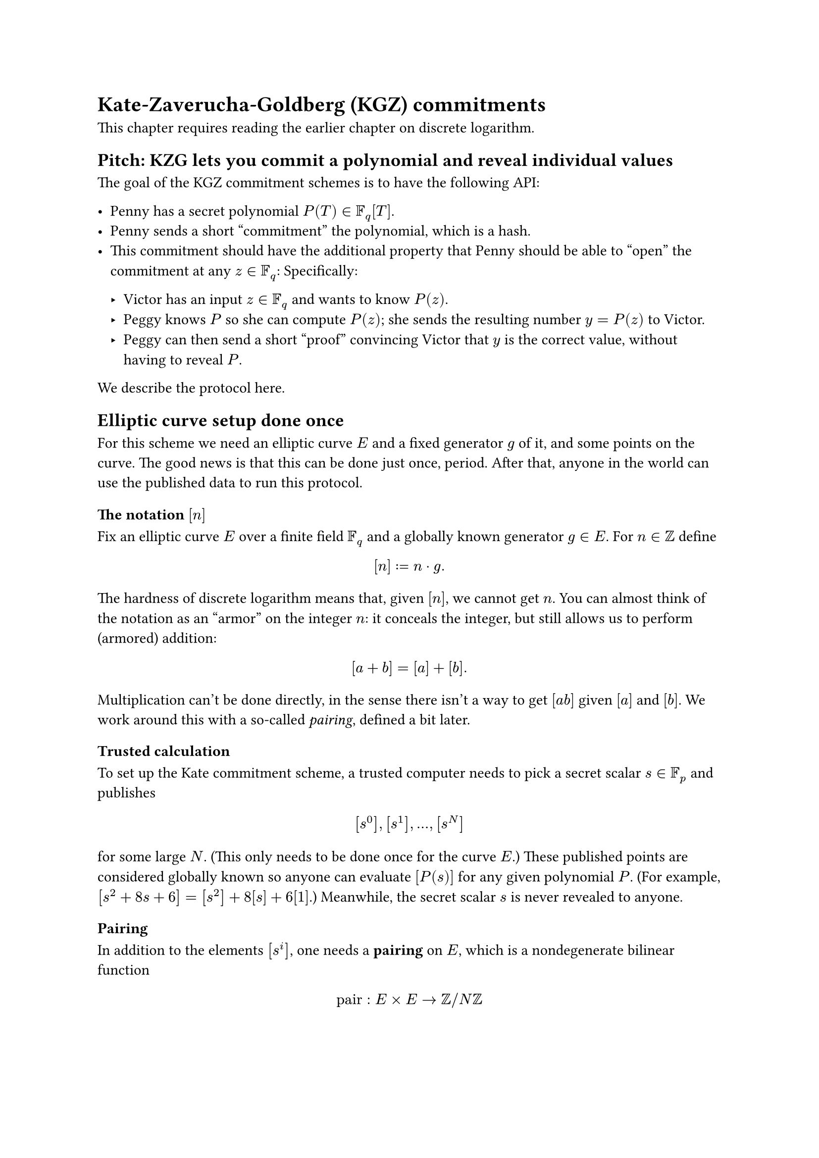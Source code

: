 = Kate-Zaverucha-Goldberg (KGZ) commitments

This chapter requires reading the earlier chapter on discrete logarithm.

== Pitch: KZG lets you commit a polynomial and reveal individual values

The goal of the KGZ commitment schemes is to have the following API:

- Penny has a secret polynomial $P(T) in FF_q [T]$.
- Penny sends a short "commitment" the polynomial, which is a hash.
- This commitment should have the additional property that
  Penny should be able to "open" the commitment at any $z in FF_q$:
  Specifically:

  - Victor has an input $z in FF_q$ and wants to know $P(z)$.
  - Peggy knows $P$ so she can compute $P(z)$;
    she sends the resulting number $y = P(z)$ to Victor.
  - Peggy can then send a short "proof" convincing Victor that $y$ is the
    correct value, without having to reveal $P$.

We describe the protocol here.

== Elliptic curve setup done once

For this scheme we need an elliptic curve $E$ and a fixed generator $g$ of it,
and some points on the curve.
The good news is that this can be done just once, period.
After that, anyone in the world can use the published data to run this protocol.

=== The notation $[n]$

Fix an elliptic curve $E$ over a finite field $FF_q$
and a globally known generator $g in E$.
For $n in ZZ$ define
$ [n] := n dot g. $
The hardness of discrete logarithm means that, given $[n]$, we cannot get $n$.
You can almost think of the notation as an "armor" on the integer $n$:
it conceals the integer, but still allows us to perform (armored) addition:
$ [a+b] = [a] + [b]. $

Multiplication can't be done directly, in the sense there isn't a way to get
$[a b]$ given $[a]$ and $[b]$.
We work around this with a so-called _pairing_, defined a bit later.

=== Trusted calculation

To set up the Kate commitment scheme,
a trusted computer needs to pick a secret scalar $s in FF_p$ and publishes
$ [s^0], [s^1], ..., [s^N] $
for some large $N$.
(This only needs to be done once for the curve $E$.)
These published points are considered globally known
so anyone can evaluate $[P(s)]$ for any given polynomial $P$.
(For example, $[s^2+8s+6] = [s^2] + 8[s] + 6[1]$.)
Meanwhile, the secret scalar $s$ is never revealed to anyone.

=== Pairing

In addition to the elements $[s^i]$, one needs a *pairing* on $E$,
which is a nondegenerate bilinear function
$ "pair" : E times E -> ZZ slash N ZZ $
for some large integer $N$.
One example of a construction is the so-called
#link("https://en.wikipedia.org/wiki/Weil_pairing", "Weil pairing").
Like with the previous setup,
this only needs to be done once for the curve $E$,
and then anyone in the world can use the published curve for their protocol.

The exact details of how this pairing is constructed won't matter below.
But the upshot is that the equation
$ "pair"([m], [n]) = "pair"([m'], [n']) $
will be true whenever $m n = m' n'$,
because both sides will equal $m n "pair"([1], [1])$.
So this gives us at least a way to verify multiplication.

== The KZG commitment scheme

Penny has a polynomial $P(T) in FF_p [T]$.
She commits to it by evaluating $[P(s)]$,
which she may do because $[s^i]$ is published and globally known.

Now consider an input $x in FF_p$,
where Penny wishes to convince Victor that $P(z) = y$.
To show $y in FF_p$, Penny does polynomial division to derive $Q$ such that
$ P(T)-y = (T-z) Q(T) $
and sends the value of $[Q(s)]$,
which again she can compute (without knowing $s$)
from the globally known trusted calculation.

Victor then verifies by checking
$ e([Q(s)], [s-z]) = e([P(s)-y], [1]). $

If Penny is truthful, then this will certainly check out.
Essentially, the pariing

If $y != P(z)$, then Penny can't do the polynomial long division described above.
So to cheat Victor, she needs to otherwise find an element
$ 1/(s-x) ([P(s)]-[y]) in E. $
Since $s$ is a secret nobody knows, there isn't any known way to do this.
